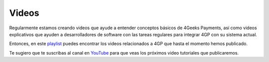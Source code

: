 Videos
======

Regularmente estamos creando videos que ayude a entender conceptos básicos
de 4Geeks Payments, así como videos explicativos que ayuden a desarrolladores
de software con las tareas regulares para integrar 4GP con su sistema actual.

Entonces, en este `playlist <https://www.youtube.com/playlist?list=PLU3gLSoIVU8Zv0eyipORNTXrxmw8AbfNw>`_
puedes encontrar los videos relacionados a 4GP que hasta el momento
hemos publicado.

Te sugiero que te suscribas al canal en `YouTube <https://www.youtube.com/c/4geeksinfo>`_
para que veas los próximos video tutoriales que publicaremos.
